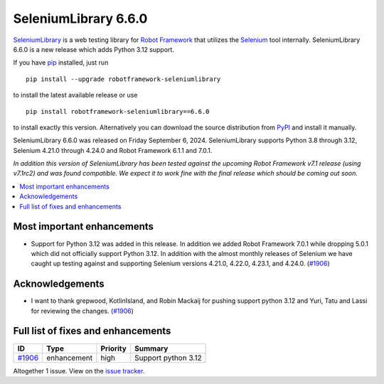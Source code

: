 =====================
SeleniumLibrary 6.6.0
=====================


.. default-role:: code


SeleniumLibrary_ is a web testing library for `Robot Framework`_ that utilizes
the Selenium_ tool internally. SeleniumLibrary 6.6.0 is a new release which adds
Python 3.12 support.

If you have pip_ installed, just run

::

   pip install --upgrade robotframework-seleniumlibrary

to install the latest available release or use

::

   pip install robotframework-seleniumlibrary==6.6.0

to install exactly this version. Alternatively you can download the source
distribution from PyPI_ and install it manually.

SeleniumLibrary 6.6.0 was released on Friday September 6, 2024. SeleniumLibrary supports
Python 3.8 through 3.12, Selenium 4.21.0 through 4.24.0 and
Robot Framework 6.1.1 and 7.0.1.

*In addition this version of SeleniumLibrary has been tested against the upcoming Robot
Framework v7.1 release (using v7.1rc2) and was found compatible. We expect it to work
fine with the final release which should be coming out soon.*

.. _Robot Framework: http://robotframework.org
.. _SeleniumLibrary: https://github.com/robotframework/SeleniumLibrary
.. _Selenium: http://seleniumhq.org
.. _pip: http://pip-installer.org
.. _PyPI: https://pypi.python.org/pypi/robotframework-seleniumlibrary
.. _issue tracker: https://github.com/robotframework/SeleniumLibrary/issues?q=milestone%3Av6.6.0


.. contents::
   :depth: 2
   :local:

Most important enhancements
===========================

- Support for Python 3.12 was added in this release. In addition we added Robot Framework 7.0.1
  while dropping 5.0.1 which did not officially support Python 3.12. In addition with the almost
  monthly releases of Selenium we have caught up testing against and supporting Selenium versions
  4.21.0, 4.22.0, 4.23.1, and 4.24.0. (`#1906`_)

Acknowledgements
================

- I want to thank grepwood, KotlinIsland, and Robin Mackaij for pushing support python 3.12 and
  Yuri, Tatu and Lassi for reviewing the changes. (`#1906`_)

Full list of fixes and enhancements
===================================

.. list-table::
    :header-rows: 1

    * - ID
      - Type
      - Priority
      - Summary
    * - `#1906`_
      - enhancement
      - high
      - Support python 3.12

Altogether 1 issue. View on the `issue tracker <https://github.com/robotframework/SeleniumLibrary/issues?q=milestone%3Av6.6.0>`__.

.. _#1906: https://github.com/robotframework/SeleniumLibrary/issues/1906
